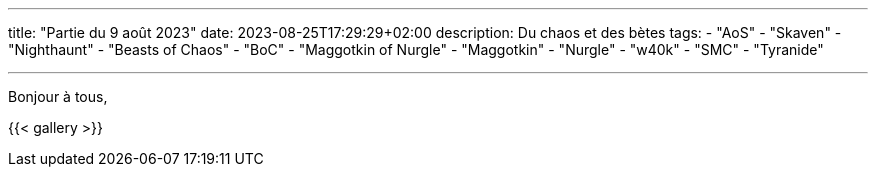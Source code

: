 ---
title: "Partie du 9 août 2023"
date: 2023-08-25T17:29:29+02:00
description: Du chaos et des bètes
tags:
    - "AoS"
    - "Skaven"
    - "Nighthaunt"
    - "Beasts of Chaos"
    - "BoC"
    - "Maggotkin of Nurgle"
    - "Maggotkin"
    - "Nurgle"
    - "w40k"
    - "SMC"
    - "Tyranide"

---

Bonjour à tous,


{{< gallery >}}
